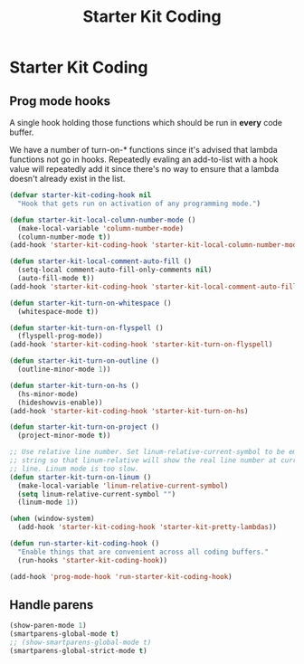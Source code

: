 #+TITLE: Starter Kit Coding
#+OPTIONS: toc:nil num:nil ^:nil

* Starter Kit Coding

** Prog mode hooks
A single hook holding those functions which should be run in *every*
code buffer.

We have a number of turn-on-* functions since it's advised that lambda
functions not go in hooks. Repeatedly evaling an add-to-list with a
hook value will repeatedly add it since there's no way to ensure that
a lambda doesn't already exist in the list.

#+name: starter-kit-hook-functions
#+begin_src emacs-lisp
(defvar starter-kit-coding-hook nil
  "Hook that gets run on activation of any programming mode.")

(defun starter-kit-local-column-number-mode ()
  (make-local-variable 'column-number-mode)
  (column-number-mode t))
(add-hook 'starter-kit-coding-hook 'starter-kit-local-column-number-mode)

(defun starter-kit-local-comment-auto-fill ()
  (setq-local comment-auto-fill-only-comments nil)
  (auto-fill-mode t))
(add-hook 'starter-kit-coding-hook 'starter-kit-local-comment-auto-fill)

(defun starter-kit-turn-on-whitespace ()
  (whitespace-mode t))

(defun starter-kit-turn-on-flyspell ()
  (flyspell-prog-mode))
(add-hook 'starter-kit-coding-hook 'starter-kit-turn-on-flyspell)

(defun starter-kit-turn-on-outline ()
  (outline-minor-mode 1))

(defun starter-kit-turn-on-hs ()
  (hs-minor-mode)
  (hideshowvis-enable))
(add-hook 'starter-kit-coding-hook 'starter-kit-turn-on-hs)

(defun starter-kit-turn-on-project ()
  (project-minor-mode t))

;; Use relative line number. Set linum-relative-current-symbol to be empty
;; string so that linum-relative will show the real line number at current
;; line. Linum mode is too slow.
(defun starter-kit-turn-on-linum ()
  (make-local-variable 'linum-relative-current-symbol)
  (setq linum-relative-current-symbol "")
  (linum-mode 1))

(when (window-system)
  (add-hook 'starter-kit-coding-hook 'starter-kit-pretty-lambdas))

(defun run-starter-kit-coding-hook ()
  "Enable things that are convenient across all coding buffers."
  (run-hooks 'starter-kit-coding-hook))

(add-hook 'prog-mode-hook 'run-starter-kit-coding-hook)
#+end_src

** Handle parens
#+srcname: starter-kit-match-parens
#+begin_src emacs-lisp
(show-paren-mode 1)
(smartparens-global-mode t)
;; (show-smartparens-global-mode t)
(smartparens-global-strict-mode t)
#+end_src
